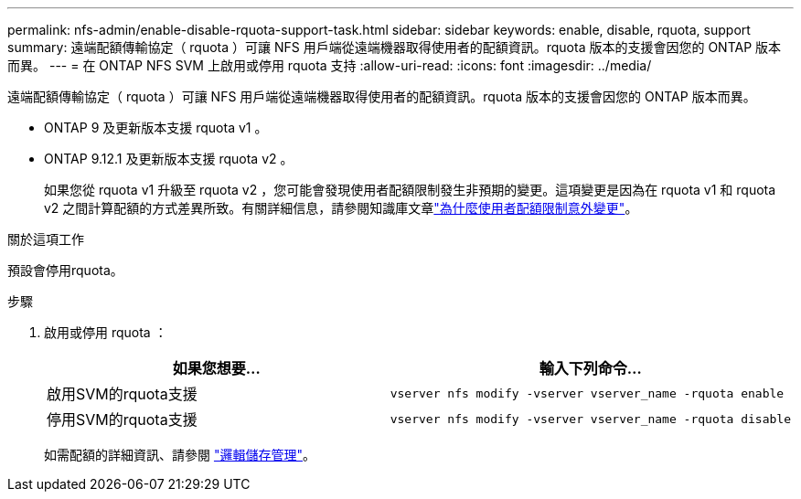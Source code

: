 ---
permalink: nfs-admin/enable-disable-rquota-support-task.html 
sidebar: sidebar 
keywords: enable, disable, rquota, support 
summary: 遠端配額傳輸協定（ rquota ）可讓 NFS 用戶端從遠端機器取得使用者的配額資訊。rquota 版本的支援會因您的 ONTAP 版本而異。 
---
= 在 ONTAP NFS SVM 上啟用或停用 rquota 支持
:allow-uri-read: 
:icons: font
:imagesdir: ../media/


[role="lead"]
遠端配額傳輸協定（ rquota ）可讓 NFS 用戶端從遠端機器取得使用者的配額資訊。rquota 版本的支援會因您的 ONTAP 版本而異。

* ONTAP 9 及更新版本支援 rquota v1 。
* ONTAP 9.12.1 及更新版本支援 rquota v2 。
+
如果您從 rquota v1 升級至 rquota v2 ，您可能會發現使用者配額限制發生非預期的變更。這項變更是因為在 rquota v1 和 rquota v2 之間計算配額的方式差異所致。有關詳細信息，請參閱知識庫文章link:https://kb.netapp.com/on-prem/ontap/Ontap_OS/OS-KBs/Why_did_the_user_quota_limit_changed_unexpectedly["為什麼使用者配額限制意外變更"]。



.關於這項工作
預設會停用rquota。

.步驟
. 啟用或停用 rquota ：
+
[cols="2*"]
|===
| 如果您想要... | 輸入下列命令... 


 a| 
啟用SVM的rquota支援
 a| 
[source, cli]
----
vserver nfs modify -vserver vserver_name -rquota enable
----


 a| 
停用SVM的rquota支援
 a| 
[source, cli]
----
vserver nfs modify -vserver vserver_name -rquota disable
----
|===
+
如需配額的詳細資訊、請參閱 link:../volumes/index.html["邏輯儲存管理"]。


